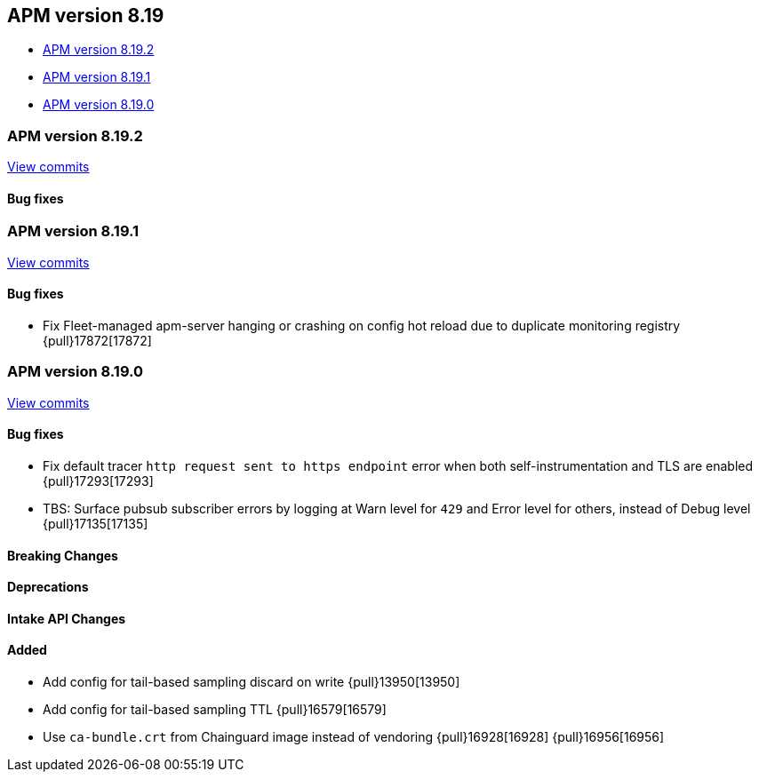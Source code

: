 [[apm-release-notes-8.19]]
== APM version 8.19
* <<apm-release-notes-8.19.2>>
* <<apm-release-notes-8.19.1>>
* <<apm-release-notes-8.19.0>>

[float]
[[apm-release-notes-8.19.2]]
=== APM version 8.19.2

https://github.com/elastic/apm-server/compare/v8.19.1\...v8.19.2[View commits]

[float]
==== Bug fixes

[float]
[[apm-release-notes-8.19.1]]
=== APM version 8.19.1

https://github.com/elastic/apm-server/compare/v8.19.0\...v8.19.1[View commits]

[float]
==== Bug fixes

- Fix Fleet-managed apm-server hanging or crashing on config hot reload due to duplicate monitoring registry {pull}17872[17872]

[float]
[[apm-release-notes-8.19.0]]
=== APM version 8.19.0

https://github.com/elastic/apm-server/compare/v8.18.1\...v8.19.0[View commits]

[float]
==== Bug fixes

- Fix default tracer `http request sent to https endpoint` error when both self-instrumentation and TLS are enabled {pull}17293[17293]
- TBS: Surface pubsub subscriber errors by logging at Warn level for `429` and Error level for others, instead of Debug level {pull}17135[17135]

[float]
==== Breaking Changes

[float]
==== Deprecations

[float]
==== Intake API Changes

[float]
==== Added

- Add config for tail-based sampling discard on write {pull}13950[13950]
- Add config for tail-based sampling TTL {pull}16579[16579]
- Use `ca-bundle.crt` from Chainguard image instead of vendoring {pull}16928[16928] {pull}16956[16956]
